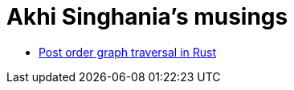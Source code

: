 # Akhi Singhania's musings

- xref:posts/2022-07-21-post-order-graph-traversal.adoc[Post order graph traversal in Rust]
